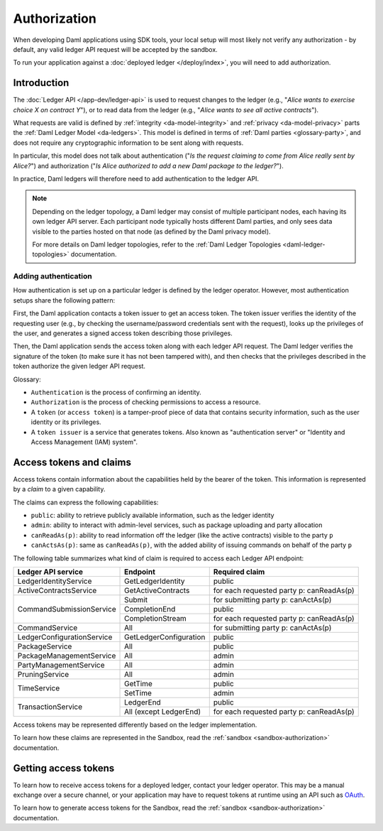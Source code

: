 .. Copyright (c) 2022 Digital Asset (Switzerland) GmbH and/or its affiliates. All rights reserved.
.. SPDX-License-Identifier: Apache-2.0

.. _authorization:

Authorization
#############

When developing Daml applications using SDK tools,
your local setup will most likely not verify any authorization -
by default, any valid ledger API request will be accepted by the sandbox.

To run your application against a :doc:`deployed ledger </deploy/index>`, you will need to add authorization.

Introduction
************

The :doc:`Ledger API </app-dev/ledger-api>` is used to request changes to the ledger (e.g., "*Alice
wants to exercise choice X on contract Y*"), or to read data from the ledger (e.g., "*Alice wants to
see all active contracts*").

What requests are valid is defined by :ref:`integrity <da-model-integrity>` and :ref:`privacy <da-model-privacy>` parts the :ref:`Daml Ledger Model <da-ledgers>`.
This model is defined in terms of :ref:`Daml parties <glossary-party>`,
and does not require any cryptographic information to be sent along with requests.

In particular, this model does not talk about authentication ("*Is the request claiming to come from Alice really sent by Alice?*")
and authorization ("*Is Alice authorized to add a new Daml package to the ledger?*").

In practice, Daml ledgers will therefore need to add authentication to the ledger API.

.. note::
    Depending on the ledger topology, a Daml ledger may consist of multiple participant nodes,
    each having its own ledger API server.
    Each participant node typically hosts different Daml parties,
    and only sees data visible to the parties hosted on that node (as defined by the Daml privacy model).

    For more details on Daml ledger topologies, refer to the :ref:`Daml Ledger Topologies <daml-ledger-topologies>` documentation.

Adding authentication
=====================

How authentication is set up on a particular ledger is defined by the ledger operator.
However, most authentication setups share the following pattern:

First, the Daml application contacts a token issuer to get an access token.
The token issuer verifies the identity of the requesting user
(e.g., by checking the username/password credentials sent with the request),
looks up the privileges of the user,
and generates a signed access token describing those privileges.

Then, the Daml application sends the access token along with each ledger API request.
The Daml ledger verifies the signature of the token (to make sure it has not been tampered with),
and then checks that the privileges described in the token authorize the given ledger API request.

.. image:: ./images/Authentication.svg

Glossary:

- ``Authentication`` is the process of confirming an identity.
- ``Authorization`` is the process of checking permissions to access a resource.
- A ``token`` (or ``access token``) is a tamper-proof piece of data that contains security information, such as the user identity or its privileges.
- A ``token issuer`` is a service that generates tokens. Also known as "authentication server" or "Identity and Access Management (IAM) system".

.. _authorization-claims:

Access tokens and claims
************************

Access tokens contain information about the capabilities held by the bearer of the token. This information is represented by a *claim* to a given capability.

The claims can express the following capabilities:

- ``public``: ability to retrieve publicly available information, such as the ledger identity
- ``admin``: ability to interact with admin-level services, such as package uploading and party allocation
- ``canReadAs(p)``: ability to read information off the ledger (like the active contracts) visible to the party ``p``
- ``canActsAs(p)``: same as ``canReadAs(p)``, with the added ability of issuing commands on behalf of the party ``p``

The following table summarizes what kind of claim is required to access each Ledger API endpoint:

+-------------------------------------+----------------------------+------------------------------------------+
| Ledger API service                  | Endpoint                   | Required claim                           |
+=====================================+============================+==========================================+
| LedgerIdentityService               | GetLedgerIdentity          | public                                   |
+-------------------------------------+----------------------------+------------------------------------------+
| ActiveContractsService              | GetActiveContracts         | for each requested party p: canReadAs(p) |
+-------------------------------------+----------------------------+------------------------------------------+
| CommandSubmissionService            | Submit                     | for submitting party p: canActAs(p)      |
|                                     +----------------------------+------------------------------------------+
|                                     | CompletionEnd              | public                                   |
|                                     +----------------------------+------------------------------------------+
|                                     | CompletionStream           | for each requested party p: canReadAs(p) |
+-------------------------------------+----------------------------+------------------------------------------+
| CommandService                      | All                        | for submitting party p: canActAs(p)      |
+-------------------------------------+----------------------------+------------------------------------------+
| LedgerConfigurationService          | GetLedgerConfiguration     | public                                   |
+-------------------------------------+----------------------------+------------------------------------------+
| PackageService                      | All                        | public                                   |
+-------------------------------------+----------------------------+------------------------------------------+
| PackageManagementService            | All                        | admin                                    |
+-------------------------------------+----------------------------+------------------------------------------+
| PartyManagementService              | All                        | admin                                    |
+-------------------------------------+----------------------------+------------------------------------------+
| PruningService                      | All                        | admin                                    |
+-------------------------------------+----------------------------+------------------------------------------+
| TimeService                         | GetTime                    | public                                   |
|                                     +----------------------------+------------------------------------------+
|                                     | SetTime                    | admin                                    |
+-------------------------------------+----------------------------+------------------------------------------+
| TransactionService                  | LedgerEnd                  | public                                   |
|                                     +----------------------------+------------------------------------------+
|                                     | All (except LedgerEnd)     | for each requested party p: canReadAs(p) |
+-------------------------------------+----------------------------+------------------------------------------+

Access tokens may be represented differently based on the ledger implementation.

To learn how these claims are represented in the Sandbox,
read the :ref:`sandbox <sandbox-authorization>` documentation.

Getting access tokens
*********************

To learn how to receive access tokens for a deployed ledger, contact your ledger operator.
This may be a manual exchange over a secure channel,
or your application may have to request tokens at runtime using an API such as `OAuth <https://oauth.net/2/>`__.

To learn how to generate access tokens for the Sandbox,
read the :ref:`sandbox <sandbox-authorization>` documentation.

